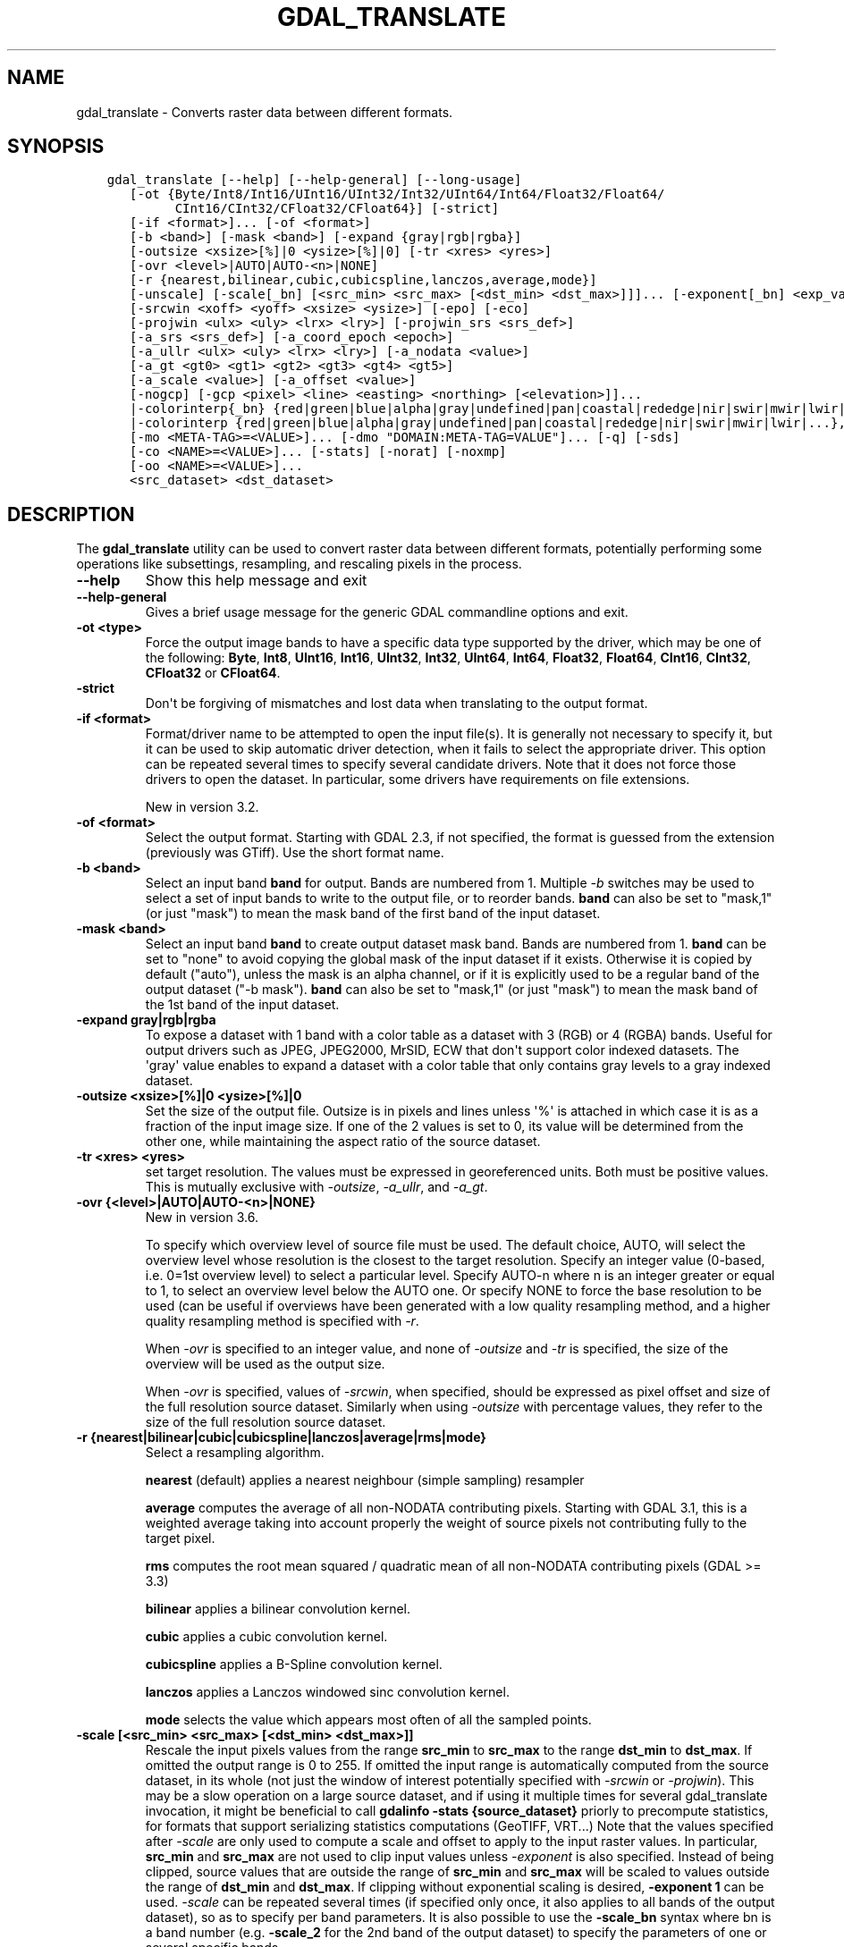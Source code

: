 .\" Man page generated from reStructuredText.
.
.
.nr rst2man-indent-level 0
.
.de1 rstReportMargin
\\$1 \\n[an-margin]
level \\n[rst2man-indent-level]
level margin: \\n[rst2man-indent\\n[rst2man-indent-level]]
-
\\n[rst2man-indent0]
\\n[rst2man-indent1]
\\n[rst2man-indent2]
..
.de1 INDENT
.\" .rstReportMargin pre:
. RS \\$1
. nr rst2man-indent\\n[rst2man-indent-level] \\n[an-margin]
. nr rst2man-indent-level +1
.\" .rstReportMargin post:
..
.de UNINDENT
. RE
.\" indent \\n[an-margin]
.\" old: \\n[rst2man-indent\\n[rst2man-indent-level]]
.nr rst2man-indent-level -1
.\" new: \\n[rst2man-indent\\n[rst2man-indent-level]]
.in \\n[rst2man-indent\\n[rst2man-indent-level]]u
..
.TH "GDAL_TRANSLATE" "1" "Feb 11, 2025" "" "GDAL"
.SH NAME
gdal_translate \- Converts raster data between different formats.
.SH SYNOPSIS
.INDENT 0.0
.INDENT 3.5
.sp
.nf
.ft C
gdal_translate [\-\-help] [\-\-help\-general] [\-\-long\-usage]
   [\-ot {Byte/Int8/Int16/UInt16/UInt32/Int32/UInt64/Int64/Float32/Float64/
         CInt16/CInt32/CFloat32/CFloat64}] [\-strict]
   [\-if <format>]... [\-of <format>]
   [\-b <band>] [\-mask <band>] [\-expand {gray|rgb|rgba}]
   [\-outsize <xsize>[%]|0 <ysize>[%]|0] [\-tr <xres> <yres>]
   [\-ovr <level>|AUTO|AUTO\-<n>|NONE]
   [\-r {nearest,bilinear,cubic,cubicspline,lanczos,average,mode}]
   [\-unscale] [\-scale[_bn] [<src_min> <src_max> [<dst_min> <dst_max>]]]... [\-exponent[_bn] <exp_val>]...
   [\-srcwin <xoff> <yoff> <xsize> <ysize>] [\-epo] [\-eco]
   [\-projwin <ulx> <uly> <lrx> <lry>] [\-projwin_srs <srs_def>]
   [\-a_srs <srs_def>] [\-a_coord_epoch <epoch>]
   [\-a_ullr <ulx> <uly> <lrx> <lry>] [\-a_nodata <value>]
   [\-a_gt <gt0> <gt1> <gt2> <gt3> <gt4> <gt5>]
   [\-a_scale <value>] [\-a_offset <value>]
   [\-nogcp] [\-gcp <pixel> <line> <easting> <northing> [<elevation>]]...
   |\-colorinterp{_bn} {red|green|blue|alpha|gray|undefined|pan|coastal|rededge|nir|swir|mwir|lwir|...}]
   |\-colorinterp {red|green|blue|alpha|gray|undefined|pan|coastal|rededge|nir|swir|mwir|lwir|...},...]
   [\-mo <META\-TAG>=<VALUE>]... [\-dmo \(dqDOMAIN:META\-TAG=VALUE\(dq]... [\-q] [\-sds]
   [\-co <NAME>=<VALUE>]... [\-stats] [\-norat] [\-noxmp]
   [\-oo <NAME>=<VALUE>]...
   <src_dataset> <dst_dataset>
.ft P
.fi
.UNINDENT
.UNINDENT
.SH DESCRIPTION
.sp
The \fBgdal_translate\fP utility can be used to convert raster data between
different formats, potentially performing some operations like subsettings,
resampling, and rescaling pixels in the process.
.INDENT 0.0
.TP
.B \-\-help
Show this help message and exit
.UNINDENT
.INDENT 0.0
.TP
.B \-\-help\-general
Gives a brief usage message for the generic GDAL commandline options and exit.
.UNINDENT
.INDENT 0.0
.TP
.B \-ot <type>
Force the output image bands to have a specific data type supported by the
driver, which may be one of the following: \fBByte\fP, \fBInt8\fP, \fBUInt16\fP,
\fBInt16\fP, \fBUInt32\fP, \fBInt32\fP, \fBUInt64\fP, \fBInt64\fP, \fBFloat32\fP, \fBFloat64\fP, \fBCInt16\fP,
\fBCInt32\fP, \fBCFloat32\fP or \fBCFloat64\fP\&.
.UNINDENT
.INDENT 0.0
.TP
.B \-strict
Don\(aqt be forgiving of mismatches and lost data when translating to the
output format.
.UNINDENT
.INDENT 0.0
.TP
.B \-if <format>
Format/driver name to be attempted to open the input file(s). It is generally
not necessary to specify it, but it can be used to skip automatic driver
detection, when it fails to select the appropriate driver.
This option can be repeated several times to specify several candidate drivers.
Note that it does not force those drivers to open the dataset. In particular,
some drivers have requirements on file extensions.
.sp
New in version 3.2.

.UNINDENT
.INDENT 0.0
.TP
.B \-of <format>
Select the output format. Starting with GDAL 2.3, if not specified, the
format is guessed from the extension (previously was GTiff). Use the short
format name.
.UNINDENT
.INDENT 0.0
.TP
.B \-b <band>
Select an input band \fBband\fP for output. Bands are numbered from 1.
Multiple \fI\%\-b\fP switches may be used to select a set of input bands
to write to the output file, or to reorder bands. \fBband\fP can also be set
to \(dqmask,1\(dq (or just \(dqmask\(dq) to mean the mask band of the first band of the
input dataset.
.UNINDENT
.INDENT 0.0
.TP
.B \-mask <band>
Select an input band \fBband\fP to create output dataset mask band. Bands are
numbered from 1. \fBband\fP can be set to \(dqnone\(dq to avoid copying the global
mask of the input dataset if it exists. Otherwise it is copied by default
(\(dqauto\(dq), unless the mask is an alpha channel, or if it is explicitly used
to be a regular band of the output dataset (\(dq\-b mask\(dq). \fBband\fP can also
be set to \(dqmask,1\(dq (or just \(dqmask\(dq) to mean the mask band of the 1st band
of the input dataset.
.UNINDENT
.INDENT 0.0
.TP
.B \-expand gray|rgb|rgba
To expose a dataset with 1 band with a color table as a dataset with
3 (RGB) or 4 (RGBA) bands. Useful for output drivers such as JPEG,
JPEG2000, MrSID, ECW that don\(aqt support color indexed datasets. The \(aqgray\(aq
value enables to expand a dataset with a color table that only contains
gray levels to a gray indexed dataset.
.UNINDENT
.INDENT 0.0
.TP
.B \-outsize <xsize>[%]|0 <ysize>[%]|0
Set the size of the output file.  Outsize is in pixels and lines unless \(aq%\(aq
is attached in which case it is as a fraction of the input image size.
If one of the 2 values is set to 0, its value will be determined from the
other one, while maintaining the aspect ratio of the source dataset.
.UNINDENT
.INDENT 0.0
.TP
.B \-tr <xres> <yres>
set target resolution. The values must be expressed in georeferenced units.
Both must be positive values. This is mutually exclusive with
\fI\%\-outsize\fP, \fI\%\-a_ullr\fP, and \fI\%\-a_gt\fP\&.
.UNINDENT
.INDENT 0.0
.TP
.B \-ovr {<level>|AUTO|AUTO\-<n>|NONE}
New in version 3.6.

.sp
To specify which overview level of source file must be used. The default choice,
AUTO, will select the overview level whose resolution is the closest to the
target resolution. Specify an integer value (0\-based, i.e. 0=1st overview level)
to select a particular level. Specify AUTO\-n where n is an integer greater or
equal to 1, to select an overview level below the AUTO one. Or specify NONE to
force the base resolution to be used (can be useful if overviews have been
generated with a low quality resampling method, and a higher quality resampling method
is specified with \fI\%\-r\fP\&.
.sp
When \fI\%\-ovr\fP is specified to an integer value,
and none of \fI\%\-outsize\fP and \fI\%\-tr\fP is specified, the size of
the overview will be used as the output size.
.sp
When \fI\%\-ovr\fP is specified, values of \fI\%\-srcwin\fP, when specified,
should be expressed as pixel offset and size of the full resolution source dataset.
Similarly when using \fI\%\-outsize\fP with percentage values, they refer to the size
of the full resolution source dataset.
.UNINDENT
.INDENT 0.0
.TP
.B \-r {nearest|bilinear|cubic|cubicspline|lanczos|average|rms|mode}
Select a resampling algorithm.
.sp
\fBnearest\fP (default) applies a nearest neighbour (simple sampling) resampler
.sp
\fBaverage\fP computes the average of all non\-NODATA contributing pixels. Starting with GDAL 3.1, this is a weighted average taking into account properly the weight of source pixels not contributing fully to the target pixel.
.sp
\fBrms\fP computes the root mean squared / quadratic mean of all non\-NODATA contributing pixels (GDAL >= 3.3)
.sp
\fBbilinear\fP applies a bilinear convolution kernel.
.sp
\fBcubic\fP applies a cubic convolution kernel.
.sp
\fBcubicspline\fP applies a B\-Spline convolution kernel.
.sp
\fBlanczos\fP applies a Lanczos windowed sinc convolution kernel.
.sp
\fBmode\fP selects the value which appears most often of all the sampled points.
.UNINDENT
.INDENT 0.0
.TP
.B \-scale [<src_min> <src_max> [<dst_min> <dst_max>]]
Rescale the input pixels values from the range \fBsrc_min\fP to \fBsrc_max\fP
to the range \fBdst_min\fP to \fBdst_max\fP\&.
If omitted the output range is 0 to 255.
If omitted the input range is automatically computed from the
source dataset, in its whole (not just the window of interest potentially
specified with \fI\%\-srcwin\fP or \fI\%\-projwin\fP). This may be a
slow operation on a large source dataset, and if using it multiple times
for several gdal_translate invocation, it might be beneficial to call
\fBgdalinfo \-stats {source_dataset}\fP priorly to precompute statistics, for
formats that support serializing statistics computations (GeoTIFF, VRT...)
Note that the values specified after \fI\%\-scale\fP are only used to compute a scale and
offset to apply to the input raster values. In particular, \fBsrc_min\fP and
\fBsrc_max\fP are not used to clip input values unless \fI\%\-exponent\fP
is also specified.
Instead of being clipped, source values that are outside the range of \fBsrc_min\fP and \fBsrc_max\fP will be scaled to values outside the range of \fBdst_min\fP and \fBdst_max\fP\&.
If clipping without exponential scaling is desired,
\fB\-exponent 1\fP can be used.
\fI\%\-scale\fP can be repeated several times (if specified only once,
it also applies to all bands of the output dataset), so as to specify per
band parameters. It is also possible to use the \fB\-scale_bn\fP syntax where bn
is a band number (e.g. \fB\-scale_2\fP for the 2nd band of the output dataset)
to specify the parameters of one or several specific bands.
.UNINDENT
.INDENT 0.0
.TP
.B \-exponent <exp_val>
Apply non\-linear scaling with a power function. \fBexp_val\fP is the exponent
of the power function (must be positive). This option must be used with the
\fI\%\-scale\fP option. If specified only once, \fI\%\-exponent\fP applies
to all bands of
the output image. It can be repeated several times so as to specify per
band parameters. It is also possible to use the \fB\-exponent_bn\fP syntax where
bn is a band number (e.g. \fB\-exponent_2\fP for the 2nd band of the output
dataset) to specify the parameters of one or several specific bands.
.sp
The scaled value \fBDst\fP is calculated from the source value \fBSrc\fP with the following
formula:
.sp
.ce
{Dst} = \eleft( {Dst}_{max} \- {Dst}_{min} \eright) \etimes \eoperatorname{max} \eleft( 0, \eoperatorname{min} \eleft( 1, \eleft( \efrac{{Src} \- {Src}_{min}}{{Src}_{max}\-{Src}_{min}} \eright)^{exp\e_val} \eright) \eright) + {Dst}_{min}


.ce 0
.UNINDENT
.INDENT 0.0
.TP
.B \-unscale
Apply the scale/offset metadata for the bands to convert scaled values to
unscaled values.  It is also often necessary to reset the output datatype
with the \fI\%\-ot\fP switch.
The unscaled value is computed from the scaled raw value with the following
formula:
.sp
.ce
{unscaled\e_value} = {scaled\e_value} * {scale} + {offset}


.ce 0
.UNINDENT
.INDENT 0.0
.TP
.B \-srcwin <xoff> <yoff> <xsize> <ysize>
Selects a subwindow from the source image for copying based on pixel/line location.
.UNINDENT
.INDENT 0.0
.TP
.B \-projwin <ulx> <uly> <lrx> <lry>
Selects a subwindow from the source image for copying
(like \fI\%\-srcwin\fP) but with the corners given in georeferenced
coordinates (by default expressed in the SRS of the dataset. Can be
changed with \fI\%\-projwin_srs\fP).
.sp
\fBNOTE:\fP
.INDENT 7.0
.INDENT 3.5
In GDAL 2.1.0 and 2.1.1, using \-projwin with coordinates not aligned
with pixels will result in a sub\-pixel shift. This has been corrected
in later versions. When selecting non\-nearest neighbour resampling,
starting with GDAL 2.1.0, sub\-pixel accuracy is however used to get
better results.
.UNINDENT
.UNINDENT
.UNINDENT
.INDENT 0.0
.TP
.B \-projwin_srs <srs_def>
Specifies the SRS in which to interpret the coordinates given with
\fI\%\-projwin\fP\&. The <srs_def> may be any of the usual GDAL/OGR forms,
complete WKT, PROJ.4, EPSG:n or a file containing the WKT.
.sp
\fBWARNING:\fP
.INDENT 7.0
.INDENT 3.5
This does not cause reprojection of the dataset to the specified SRS.
.UNINDENT
.UNINDENT
.UNINDENT
.INDENT 0.0
.TP
.B \-epo
(Error when Partially Outside) If this option is set, \fI\%\-srcwin\fP or
\fI\%\-projwin\fP values that falls partially outside the source raster
extent will be considered as an error. The default behavior is to accept
such requests, when they were considered as an error before.
.UNINDENT
.INDENT 0.0
.TP
.B \-eco
(Error when Completely Outside) Same as \fI\%\-epo\fP, except that the
criterion for erroring out is when the request falls completely outside
the source raster extent.
.UNINDENT
.INDENT 0.0
.TP
.B \-a_srs <srs_def>
Override the projection for the output file. Can be used with
\fI\%\-a_ullr\fP or \fI\%\-a_gt\fP to specify the extent in this projection.
.sp
The coordinate reference systems that can be passed are anything supported by the
\fI\%OGRSpatialReference::SetFromUserInput()\fP call, which includes EPSG Projected,
Geographic or Compound CRS (i.e. EPSG:4296), a well known text (WKT) CRS definition,
PROJ.4 declarations, or the name of a .prj file containing a WKT CRS definition.
.sp
\fBNOTE:\fP
.INDENT 7.0
.INDENT 3.5
No reprojection is done.
.UNINDENT
.UNINDENT
.UNINDENT
.INDENT 0.0
.TP
.B \-a_coord_epoch <epoch>
New in version 3.4.

.sp
Assign a coordinate epoch, linked with the output SRS. Useful when the
output SRS is a dynamic CRS.
.UNINDENT
.INDENT 0.0
.TP
.B \-a_scale <value>
Set band scaling value. No modification of pixel values is done.
Note that the \fI\%\-unscale\fP does not take into account \fI\%\-a_scale\fP\&.
You may for example specify \fB\-scale 0 1 <offset> <offset+scale>\fP to
apply a (offset, scale) tuple, for the equivalent of the 2 steps:
\fBgdal_translate input.tif tmp.vrt \-a_scale scale \-a_offset offset\fP followed by
\fBgdal_translate tmp.vrt output.tif \-unscale\fP
.sp
New in version 2.3.

.UNINDENT
.INDENT 0.0
.TP
.B \-a_offset <value>
Set band offset value. No modification of pixel values is done.
Note that the \fI\%\-unscale\fP does not take into account \fI\%\-a_offset\fP\&.
You may for example specify \fB\-scale 0 1 <offset> <offset+scale>\fP to
apply a (offset, scale) tuple, for the equivalent of the 2 steps:
\fBgdal_translate input.tif tmp.vrt \-a_scale scale \-a_offset offset\fP followed by
\fBgdal_translate tmp.vrt output.tif \-unscale\fP
.sp
New in version 2.3.

.UNINDENT
.INDENT 0.0
.TP
.B \-a_ullr <ulx> <uly> <lrx> <lry>
Assign/override the georeferenced bounds of the output file.  This assigns
georeferenced bounds to the output file, ignoring what would have been
derived from the source file. So this does not cause reprojection to the
specified SRS.
This is mutually exclusive with \fI\%\-a_gt\fP
.UNINDENT
.INDENT 0.0
.TP
.B \-a_gt <gt(0)> <gt(1)> <gt(2)> <gt(3)> <gt(4)> <gt(5)>
Assign/override the geotransform of the output file.
This assigns the geotransform to the output file, ignoring what would have been
derived from the source file. So this does not cause reprojection to the
specified SRS. See \fI\%Geotransform Tutorial\fP\&.
This is mutually exclusive with \fI\%\-a_ullr\fP
.sp
New in version 3.8.

.UNINDENT
.INDENT 0.0
.TP
.B \-a_nodata <value>
Assign a specified nodata value to output bands. It can
be set to \fBnone\fP to avoid setting a nodata value to the output file if
one exists for the source file. Note that, if the input dataset has a
nodata value, this does not cause pixel values that are equal to that nodata
value to be changed to the value specified with this option.
.UNINDENT
.INDENT 0.0
.TP
.B \-colorinterp_X <red|green|blue|alpha|gray|undefined|pan|coastal|rededge|nir|swir|mwir|lwir|...>
Override the color interpretation of band X (where X is a valid band number,
starting at 1)
.sp
New in version 2.3.

.UNINDENT
.INDENT 0.0
.TP
.B \-colorinterp {red|green|blue|alpha|gray|undefined|pan|coastal|rededge|nir|swir|mwir|lwir|...},...
Override the color interpretation of all specified bands. For
example \-colorinterp red,green,blue,alpha for a 4 band output dataset.
.sp
New in version 2.3.

.UNINDENT
.INDENT 0.0
.TP
.B \-mo <META\-TAG>=<VALUE>
Passes a metadata key and value to set on the output dataset if possible.
.UNINDENT
.INDENT 0.0
.TP
.B \-dmo DOMAIN:META\-TAG=VALUE
Passes a metadata key and value in specified domain to set on the output dataset if possible.
.sp
New in version 3.9.

.UNINDENT
.INDENT 0.0
.TP
.B \-co <NAME>=<VALUE>
Many formats have one or more optional creation options that can be
used to control particulars about the file created. For instance,
the GeoTIFF driver supports creation options to control compression,
and whether the file should be tiled.
.sp
The creation options available vary by format driver, and some
simple formats have no creation options at all. A list of options
supported for a format can be listed with the
\fI\%\-\-formats\fP
command line option but the documentation for the format is the
definitive source of information on driver creation options.
See \fI\%Raster drivers\fP format
specific documentation for legal creation options for each format.
.sp
In addition to the driver\-specific creation options, gdal_translate
(and \fI\%GDALTranslate()\fP and \fI\%GDALCreateCopy()\fP) recognize
the following options:
.INDENT 7.0
.IP \(bu 2
\fBAPPEND_SUBDATASET=[YES​/​NO]: \fP Defaults to \fBNO\fP\&. 
.sp
Can be specified to YES to avoid prior destruction of existing dataset,
for drivers that support adding several subdatasets (e.g. GTIFF, NITF)
.IP \(bu 2
\fBCOPY_SRC_MDD=[AUTO​/​YES​/​NO]: \fP (GDAL >= 3.8)  Defaults to \fBAUTO\fP\&. 
.sp
Defines if metadata domains of the source dataset should be copied to the
destination dataset.
In the default AUTO mode, only \(dqsafe\(dq domains will be copied, which
include the default metadata domain (some drivers may include other
domains such as IMD, RPC, GEOLOCATION).
When setting YES, all domains will be copied (but a few reserved ones like
IMAGE_STRUCTURE or DERIVED_SUBDATASETS).
Currently only recognized by the GTiff, COG, VRT, PNG and JPEG drivers.
.sp
When setting NO, no source metadata will be copied.
.IP \(bu 2
\fBSRC_MDD=<domain_name>: \fP (GDAL >= 3.8) 
.sp
Defines which source metadata domain should be copied.
This option restricts the list of source metadata domains to be copied
(it implies COPY_SRC_MDD=YES if it is not set). This option may be specified
as many times as they are source domains. The default metadata domain is the
empty string \(dq\(dq (\(dq_DEFAULT_\(dq) may also be used when empty string is not practical).
Currently only recognized by the GTiff, COG, VRT, PNG and JPEG drivers.
.UNINDENT
.UNINDENT
.INDENT 0.0
.TP
.B \-nogcp
Do not copy the GCPs in the source dataset to the output dataset.
.UNINDENT
.INDENT 0.0
.TP
.B \-gcp <pixel> <line> <easting> <northing> [<elevation>]
Add the indicated ground control point to the output dataset.  This option
may be provided multiple times to provide a set of GCPs.
.UNINDENT
.INDENT 0.0
.TP
.B \-q
Suppress progress monitor and other non\-error output.
.UNINDENT
.INDENT 0.0
.TP
.B \-sds
Copy all subdatasets of this file to individual output files.  Use with
formats like HDF that have subdatasets.
.UNINDENT
.INDENT 0.0
.TP
.B \-stats
Force (re)computation of statistics.
.UNINDENT
.INDENT 0.0
.TP
.B \-norat
Do not copy source RAT into destination dataset.
.UNINDENT
.INDENT 0.0
.TP
.B \-noxmp
Do not copy the XMP metadata in the source dataset to the output dataset when driver is able to copy it.
.sp
New in version 3.2.

.UNINDENT
.INDENT 0.0
.TP
.B \-oo <NAME>=<VALUE>
Dataset open option (format specific)
.UNINDENT
.INDENT 0.0
.TP
.B <src_dataset>
The source dataset name. It can be either file name, URL of data source or
subdataset name for multi\-dataset files.
.UNINDENT
.INDENT 0.0
.TP
.B <dst_dataset>
The destination file name.
.UNINDENT
.SH NODATA / SOURCE VALIDITY MASK HANDLING DURING RESAMPLING
.sp
Masked values, either identified through a nodata value metadata set on the
source band, a mask band, an alpha band will not be used during resampling
(when using \fI\%\-outsize\fP or \fI\%\-tr\fP).
.sp
The details of how it is taken into account depends on the resampling kernel:
.INDENT 0.0
.IP \(bu 2
for nearest resampling, for each target pixel, one of the potential contributing
source pixels is selected (in an implementation specific way). Its value is used
as it, be it valid or invalid.
.IP \(bu 2
for bilinear, cubic, cubicspline and lanczos, for each target pixel, the weights
of contributing source pixels is set to zero to ignore them when they are masked.
There is an extra specificity for cubic: given that some of the weights in the
kernel are negative, such strategy could lead to strong overshoot/undershoot
when there is an alternance of valid and invalid pixels. Consequently, if any
of the horizontal or vertical direction, if the maximum number of valid source
pixels in each dimension is less than the radius of the resampling kernel,
the target pixel is considered as nodata.
.IP \(bu 2
for the other resampling methods, source pixels contributing to the target pixel
are ignored if masked. Only the valid ones are taken into account. If there are
none, the target pixel is considered as nodata.
.UNINDENT
.SH C API
.sp
This utility is also callable from C with \fI\%GDALTranslate()\fP\&.
.sp
New in version 2.1.

.SH EXAMPLES
.INDENT 0.0
.INDENT 3.5
.sp
.nf
.ft C
gdal_translate \-of GTiff \-co \(dqTILED=YES\(dq utm.tif utm_tiled.tif
.ft P
.fi
.UNINDENT
.UNINDENT
.sp
To create a JPEG\-compressed TIFF with internal mask from a RGBA dataset
.INDENT 0.0
.INDENT 3.5
.sp
.nf
.ft C
gdal_translate rgba.tif withmask.tif \-b 1 \-b 2 \-b 3 \-mask 4 \-co COMPRESS=JPEG \e
  \-co PHOTOMETRIC=YCBCR \-\-config GDAL_TIFF_INTERNAL_MASK YES
.ft P
.fi
.UNINDENT
.UNINDENT
.sp
To create a RGBA dataset from a RGB dataset with a mask
.INDENT 0.0
.INDENT 3.5
.sp
.nf
.ft C
gdal_translate withmask.tif rgba.tif \-b 1 \-b 2 \-b 3 \-b mask
.ft P
.fi
.UNINDENT
.UNINDENT
.sp
Subsetting using \fI\%\-projwin\fP and \fI\%\-outsize\fP:
.INDENT 0.0
.INDENT 3.5
.sp
.nf
.ft C
gdal_translate \-projwin \-20037500 10037500 0 0 \-outsize 100 100 frmt_wms_googlemaps_tms.xml junk.png
.ft P
.fi
.UNINDENT
.UNINDENT
.SH AUTHOR
Frank Warmerdam <warmerdam@pobox.com>, Silke Reimer <silke@intevation.de>
.SH COPYRIGHT
1998-2025
.\" Generated by docutils manpage writer.
.
